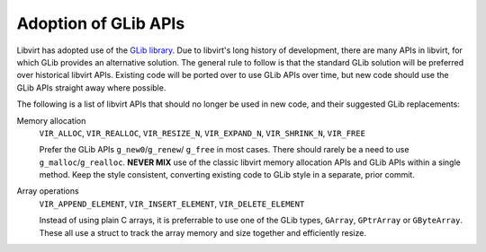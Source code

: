 =====================
Adoption of GLib APIs
=====================

Libvirt has adopted use of the `GLib
library <https://developer.gnome.org/glib/stable/>`__. Due to
libvirt's long history of development, there are many APIs in
libvirt, for which GLib provides an alternative solution. The
general rule to follow is that the standard GLib solution will be
preferred over historical libvirt APIs. Existing code will be
ported over to use GLib APIs over time, but new code should use
the GLib APIs straight away where possible.

The following is a list of libvirt APIs that should no longer be
used in new code, and their suggested GLib replacements:

Memory allocation
   ``VIR_ALLOC``, ``VIR_REALLOC``, ``VIR_RESIZE_N``,
   ``VIR_EXPAND_N``, ``VIR_SHRINK_N``, ``VIR_FREE``

   Prefer the GLib APIs ``g_new0``/``g_renew``/ ``g_free`` in most
   cases.  There should rarely be a need to use
   ``g_malloc``/``g_realloc``.  **NEVER MIX** use of the classic
   libvirt memory allocation APIs and GLib APIs within a single
   method. Keep the style consistent, converting existing code to
   GLib style in a separate, prior commit.

Array operations
   ``VIR_APPEND_ELEMENT``, ``VIR_INSERT_ELEMENT``, ``VIR_DELETE_ELEMENT``

   Instead of using plain C arrays, it is preferrable to use one of
   the GLib types, ``GArray``, ``GPtrArray`` or ``GByteArray``.
   These all use a struct to track the array memory and size
   together and efficiently resize.
